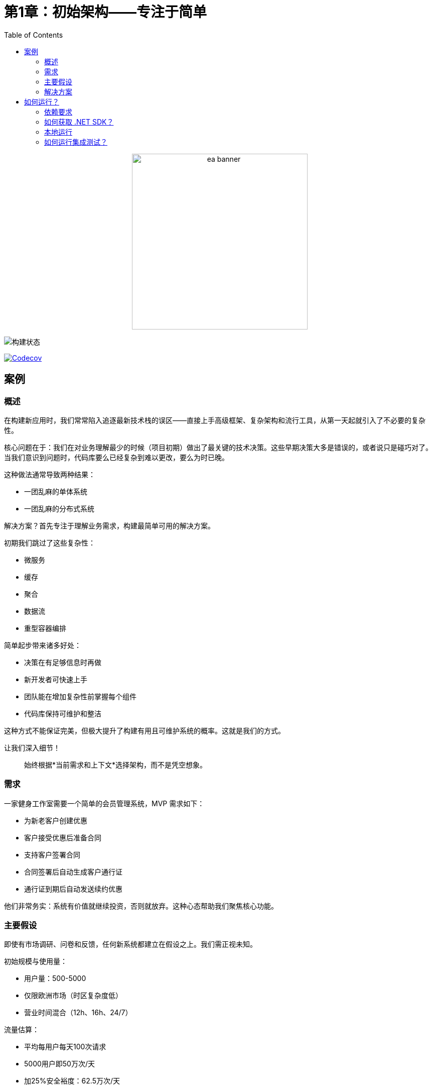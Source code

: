 ﻿= 第1章：初始架构——专注于简单
:toc:

++++
<div align="center">
  <picture>
    <source srcset="../Assets/ea_banner_dark.png" media="(prefers-color-scheme: dark)">
    <source srcset="../Assets/ea_banner_light.png" media="(prefers-color-scheme: light)">
    <img src="../Assets/ea_banner_light.png" width="350" height="350" alt="ea banner">
  </picture>
</div>
++++

image:https://github.com/evolutionary-architecture/evolutionary-architecture-by-example/actions/workflows/chapter-1-workflow.yml/badge.svg[构建状态]

image:https://codecov.io/gh/evolutionary-architecture/evolutionary-architecture-by-example/branch/main/graph/badge.svg[Codecov, link=https://codecov.io/gh/evolutionary-architecture/evolutionary-architecture-by-example]

== 案例

=== 概述

在构建新应用时，我们常常陷入追逐最新技术栈的误区——直接上手高级框架、复杂架构和流行工具，从第一天起就引入了不必要的复杂性。

核心问题在于：我们在对业务理解最少的时候（项目初期）做出了最关键的技术决策。这些早期决策大多是错误的，或者说只是碰巧对了。当我们意识到问题时，代码库要么已经复杂到难以更改，要么为时已晚。

这种做法通常导致两种结果：

- 一团乱麻的单体系统
- 一团乱麻的分布式系统

解决方案？首先专注于理解业务需求，构建最简单可用的解决方案。

初期我们跳过了这些复杂性：

- 微服务
- 缓存
- 聚合
- 数据流
- 重型容器编排

简单起步带来诸多好处：

- 决策在有足够信息时再做
- 新开发者可快速上手
- 团队能在增加复杂性前掌握每个组件
- 代码库保持可维护和整洁

这种方式不能保证完美，但极大提升了构建有用且可维护系统的概率。这就是我们的方式。

让我们深入细节！

[quote]
始终根据*当前需求和上下文*选择架构，而不是凭空想象。

=== 需求

一家健身工作室需要一个简单的会员管理系统，MVP 需求如下：

- 为新老客户创建优惠
- 客户接受优惠后准备合同
- 支持客户签署合同
- 合同签署后自动生成客户通行证
- 通行证到期后自动发送续约优惠

他们非常务实：系统有价值就继续投资，否则就放弃。这种心态帮助我们聚焦核心功能。

=== 主要假设

即使有市场调研、问卷和反馈，任何新系统都建立在假设之上。我们需正视未知。

初始规模与使用量：

- 用户量：500-5000
- 仅限欧洲市场（时区复杂度低）
- 营业时间混合（12h、16h、24/7）

流量估算：

- 平均每用户每天100次请求
- 5000用户即50万次/天
- 加25%安全裕度：62.5万次/天
- 平均约7次/秒（理想均匀分布）

这一负载允许我们采用简单基础设施，无需复杂系统。

NOTE: 每个应用特性不同，实际流量分布不均。上线前建议做压力测试，推荐 https://k6.io/[k6]。

=== 解决方案

==== 概览

业务分析后，我们识别出健身领域的多个子域，并将每个子域作为独立的有界上下文。

image::../Assets/subdomains.png[]

每个有界上下文在代码中用独立模块表示。随着业务发展，这些上下文会演变。

下一步是定义解决方案结构。

==== 结构

我们将代码拆分为3个项目：

- `Fitnet`（主生产代码）
- `Fitnet.IntegrationTests`
- `Fitnet.UnitTests`

image::Assets/projects_division.png[]

没错，只有3个项目！我们用命名空间组织模块，而不是分项目。这样更利于新项目。

主项目 `Fitnet` 包含：

- 应用 API
- 业务逻辑
- 数据访问

但不是传统的技术分层，而是：

- 用命名空间表示模块，每个有界上下文一个模块
- 数据按数据库 schema 逻辑划分，每模块独立 schema
- 业务流程按垂直切片组织，相关代码集中在一个文件夹

以合同签署为例，相关业务规则、事件、端点、请求对象都集中在一起。

部分代码在模块内共享，如实体、数据库迁移、模块注册等。

集成测试和单元测试也按模块划分，分别在 `Fitnet.IntegrationTests` 和 `Fitnet.UnitTests`。

NOTE: 每个模块都遵循：独立命名空间、垂直切片、独立 schema。方便后续拆分为独立项目或微服务。

==== 通信

我们实现了自定义的内存事件总线，实现松耦合。各部分通过事件交互，而非直接调用。

NOTE: 有时直接调用更合适，关键是务实。

但内存总线有局限：消息不持久，系统重启会丢失消息，无法重放。对早期 MVP 来说，简单优先。

未来可逐步引入更复杂的消息方案。

==== 测试

我们采用两类测试：

===== 集成测试

端到端测试完整业务流程，覆盖成功和异常场景。部分复杂响应用 https://github.com/VerifyTests/Verify[Verify] 快照测试。

===== 单元测试

标准单元测试，按模块组织。

两个测试项目都包含 `GlobalUsings.cs`，集中常用 using。

NOTE: 随项目发展可考虑契约测试（推荐 https://docs.pact.io/[Pact]）或模块测试。

==== 其他

_Docs_ 文件夹下有 _Architecture Decision Log_，记录架构决策。

NOTE: 决策日志对新成员和历史追溯极有价值。

API 测试用 HTTP 文件，配置 http-client.env.json 即可。

== 如何运行？

=== 依赖要求

- .NET SDK
- Docker

=== 如何获取 .NET SDK？

访问 https://dotnet.microsoft.com/en-us/download[官方下载页面] 下载并安装。

=== 本地运行

Fitnet 需 Docker 支持。

只需3步：

1. 进入 `/Src` 目录
2. 执行 `docker-compose build` 构建镜像
3. 执行 `docker-compose up` 启动应用（会自动启动 Postgres）

应用运行在 `:8080` 端口，访问 http://localhost:8080 或 http://localhost:8080/swagger/index.html 查看 API。

=== 如何运行集成测试？

进入 `Fitnet.IntegrationTests` 项目，执行：

`dotnet test`

或用 IDE 测试工具。

测试基于 xUnit，需 Docker 正常运行（测试用 test containers 启动 Postgres）。

